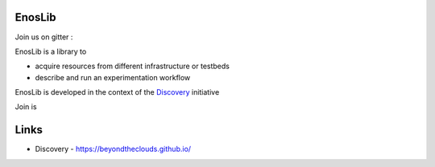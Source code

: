 EnosLib
=======

|Build Status| |Code style| |License| |Pypi|

Join us on gitter :  |Gitter|

EnosLib is a library to

- acquire resources from different infrastructure or testbeds
- describe and run an experimentation workflow

EnosLib is developed in the context of the
`Discovery <https://beyondtheclouds.github.io/>`__ initiative


Join is

Links
=====

-  Discovery - https://beyondtheclouds.github.io/
   
.. |Build Status| image:: https://travis-ci.org/BeyondTheClouds/enoslib.svg?branch=master
   :target: https://travis-ci.org/BeyondTheClouds/enoslib
      
.. |Code style| image:: https://api.codacy.com/project/badge/Grade/c06e062f97f5473189ae527b8f1dfce4
   :target: https://www.codacy.com/app/msimonin/enoslib?utm_source=github.com&amp;utm_medium=referral&amp;utm_content=BeyondTheClouds/enoslib&amp;utm_campaign=Badge_Grade
   
.. |License| image:: https://img.shields.io/badge/License-GPL%20v3-blue.svg
   :target: https://www.gnu.org/licenses/gpl-3.0
   
.. |Pypi| image:: https://badge.fury.io/py/enoslib.svg
    :target: https://badge.fury.io/py/enoslib
    
.. |Gitter| image:: https://badges.gitter.im/BeyondTheClouds/enoslib.svg
     :alt: Join the chat at https://gitter.im/BeyondTheClouds/enoslib
     :target: https://gitter.im/BeyondTheClouds/enoslib?utm_source=badge&utm_medium=badge&utm_campaign=pr-badge&utm_content=badge
